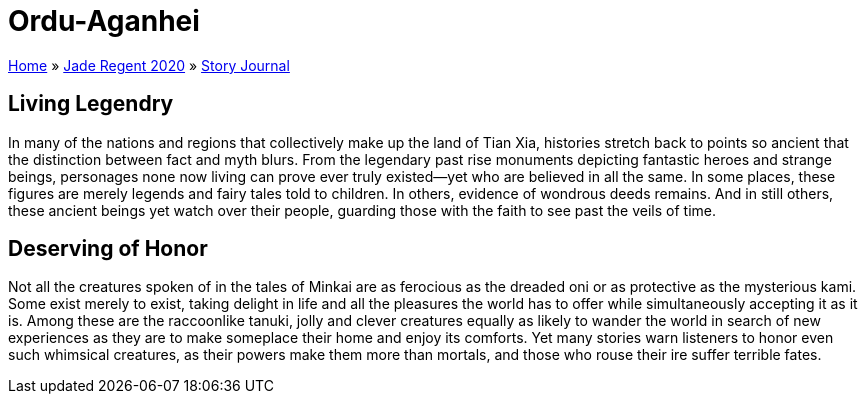 = Ordu-Aganhei

link:../../index.html[Home] » link:../index.html[Jade Regent 2020] » link:index.html[Story Journal]

== Living Legendry

In many of the nations and regions that collectively make up the land of Tian Xia, histories stretch back to points so ancient that the distinction between fact and myth blurs. From the legendary past rise monuments depicting fantastic heroes and strange beings, personages none now living can prove ever truly existed—yet who are believed in all the same. In some places, these figures are merely legends and fairy tales told to children. In others, evidence of wondrous deeds remains. And in still others, these ancient beings yet watch over their people, guarding those with the faith to see past the veils of time.

== Deserving of Honor

Not all the creatures spoken of in the tales of Minkai are as ferocious as the dreaded oni or as protective as the mysterious kami. Some exist merely to exist, taking delight in life and all the pleasures the world has to offer while simultaneously accepting it as it is. Among these are the raccoonlike tanuki, jolly and clever creatures equally as likely to wander the world in search of new experiences as they are to make someplace their home and enjoy its comforts. Yet many stories warn listeners to honor even such whimsical creatures, as their powers make them more than mortals, and those who rouse their ire suffer terrible fates.

